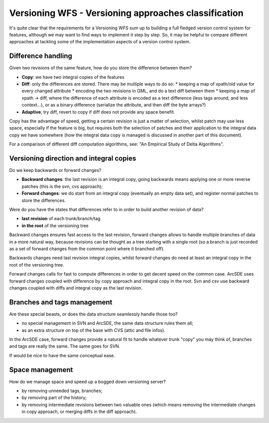 .. _versioning_classification:

Versioning WFS - Versioning approaches classification
=====================================================

It's quite clear that the requirements for a Versioning WFS sum up to building a full fledged version control system for features, although we may want to find ways to implement it step by step. So, it may be helpful to compare different approaches at tackling some of the implementation aspects of a version control system.

Difference handling
---------------------

Given two revisions of the same feature, how do you store the difference between them?

* **Copy**: we have two integral copies of the features
* **Diff**: only the differences are stored. There may be multiple ways to do so:
  * keeping a map of xpath/old value for every changed attribute
  * encoding the two revisions in GML, and do a text diff between them
  * keeping a map of xpath -> diff, where the difference of each attribute is encoded as a text difference (less tags around, and less context...), or as a binary difference (serialize the attribute, and then diff the byte arrays?)
* **Adaptive**, try diff, revert to copy if diff does not provide any space benefit.

Copy has the advantage of speed, getting a certain revision is just a matter of selection, whilst patch may use less space, especially if the feature is big, but requires both the selection of patches and their application to the integral data copy we have somewhere (how the integral data copy is managed is discussed in another part of this document).

For a comparison of different diff computation algorithms, see: "An Empirical Study of Delta Algorithms".

Versioning direction and integral copies
----------------------------------------

Do we keep backwards or forward changes?

* **Backward changes**: the last revision is an integral copy, going backwards means applying one or more reverse patches (this is the svn, cvs approach);
* **Forward changes**: we do start from an integral copy (eventually an empty data set), and register normal patches to store the differences.

Were do you have the states that differences refer to in order to build another revision of data?

* **last revision** of each trunk/branch/tag
* **in the root** of the versioning tree

Backward changes ensures fast access to the last revision, forward changes allows to handle multiple branches of data in a more natural way, because revisions can be thought as a tree starting with a single root (so a branch is just recorded as a set of forward changes from the common point where it branched off).

Backwards changes need last revision integral copies, whilst forward changes do need at least an integral copy in the root of the versioning tree.

Forward changes calls for fast to compute differences in order to get decent speed on the common case. ArcSDE uses forward changes coupled with difference by copy approach and integral copy in the root. Svn and csv use backward changes coupled with diffs and integral copy as the last revision.

Branches and tags management
----------------------------

Are these special beasts, or does the data structure seamlessly handle those too?

* no special management in SVN and ArcSDE, the same data structure rules them all;
* as an extra structure on top of the base with CVS (attic and file infos).

In the ArcSDE case, forward changes provide a natural fit to handle whatever trunk "copy" you may think of, branches and tags are really the same. The same goes for SVN.

If would be nice to have the same conceptual ease.

Space management
----------------

How do we manage space and speed up a bogged down versioning server?

* by removing unneeded tags, branches;
* by removing part of the history;
* by removing intermediate revisions between two valuable ones (which means removing the intermediate changes in copy approach, or merging diffs in the diff approach).
